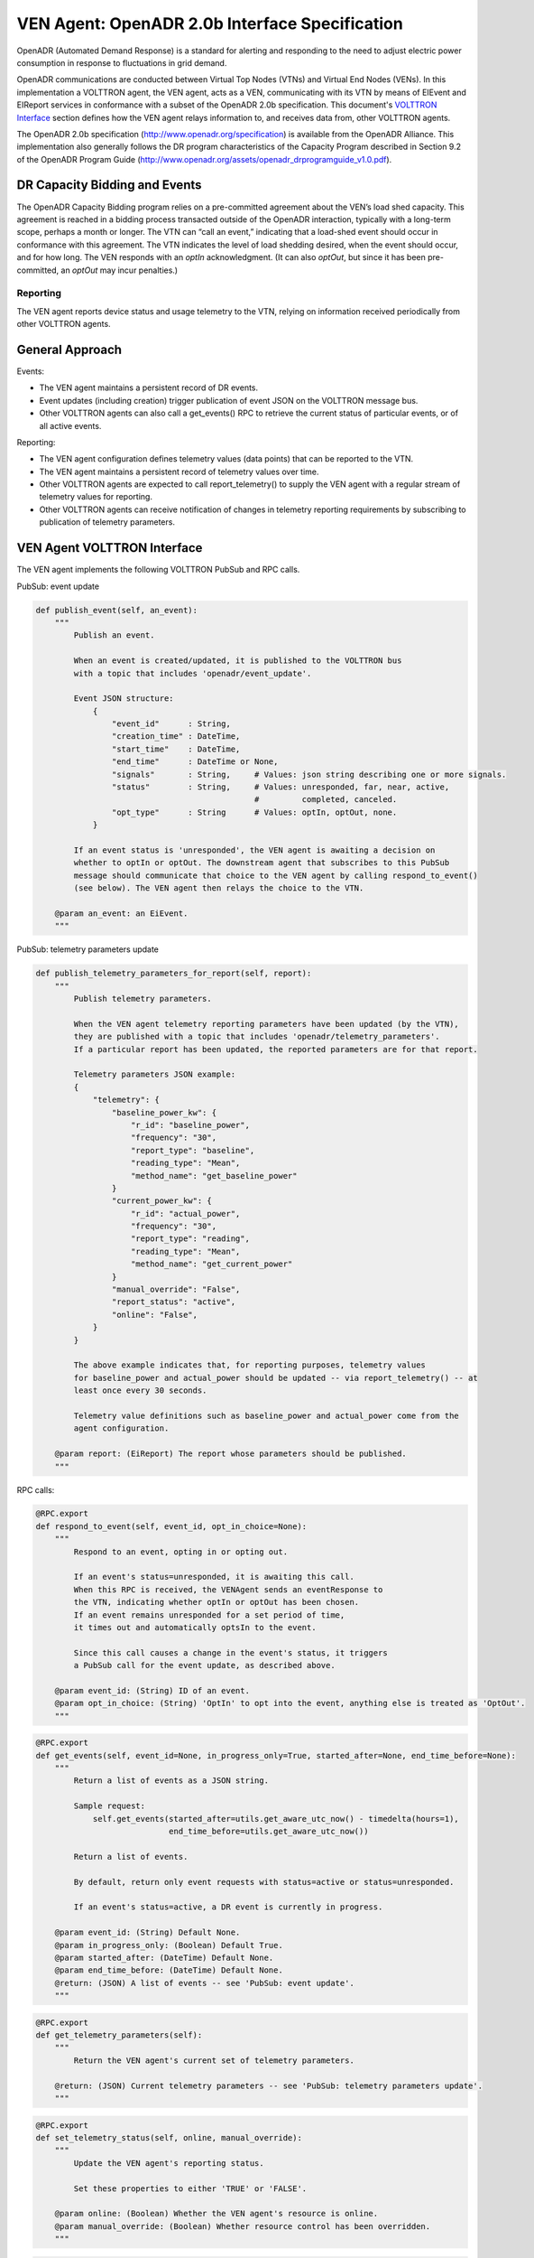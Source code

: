 .. _OpenADR-VEN-Agent:

===============================================
VEN Agent: OpenADR 2.0b Interface Specification
===============================================

OpenADR (Automated Demand Response) is a standard for alerting and responding to the need to adjust electric power
consumption in response to fluctuations in grid demand.

OpenADR communications are conducted between Virtual Top Nodes (VTNs) and Virtual End Nodes (VENs).  In this
implementation a VOLTTRON agent, the VEN agent, acts as a VEN, communicating with its VTN by means of EIEvent and
EIReport services in conformance with a subset of the OpenADR 2.0b specification.  This document's
`VOLTTRON Interface <VEN Agent VOLTTRON Interface>`_ section defines how the VEN agent relays information to,
and receives data from, other VOLTTRON agents.

The OpenADR 2.0b specification (http://www.openadr.org/specification) is available from the OpenADR Alliance.  This
implementation also generally follows the DR program characteristics of the Capacity Program described in Section 9.2
of the OpenADR Program Guide (http://www.openadr.org/assets/openadr_drprogramguide_v1.0.pdf).


DR Capacity Bidding and Events
==============================

The OpenADR Capacity Bidding program relies on a pre-committed agreement about the VEN’s load shed capacity.  This
agreement is reached in a bidding process transacted outside of the OpenADR interaction, typically with a long-term
scope, perhaps a month or longer.  The VTN can “call an event,” indicating that a load-shed event should occur
in conformance with this agreement.  The VTN indicates the level of load shedding desired, when the event should occur,
and for how long. The VEN responds with an `optIn` acknowledgment. (It can also `optOut`, but since it has been
pre-committed, an `optOut` may incur penalties.)


Reporting
---------

The VEN agent reports device status and usage telemetry to the VTN, relying on information received periodically from
other VOLTTRON agents.


General Approach
================

Events:

-  The VEN agent maintains a persistent record of DR events.
-  Event updates (including creation) trigger publication of event JSON on the VOLTTRON message bus.
-  Other VOLTTRON agents can also call a get_events() RPC to retrieve the current status of
   particular events, or of all active events.

Reporting:

-  The VEN agent configuration defines telemetry values (data points) that can be reported to the VTN.
-  The VEN agent maintains a persistent record of telemetry values over time.
-  Other VOLTTRON agents are expected to call report_telemetry() to supply the VEN agent
   with a regular stream of telemetry values for reporting.
-  Other VOLTTRON agents can receive notification of changes in telemetry reporting
   requirements by subscribing to publication of telemetry parameters.


VEN Agent VOLTTRON Interface
============================

The VEN agent implements the following VOLTTRON PubSub and RPC calls.

PubSub: event update

.. code-block:: python

    def publish_event(self, an_event):
        """
            Publish an event.

            When an event is created/updated, it is published to the VOLTTRON bus
            with a topic that includes 'openadr/event_update'.

            Event JSON structure:
                {
                    "event_id"      : String,
                    "creation_time" : DateTime,
                    "start_time"    : DateTime,
                    "end_time"      : DateTime or None,
                    "signals"       : String,     # Values: json string describing one or more signals.
                    "status"        : String,     # Values: unresponded, far, near, active,
                                                  #         completed, canceled.
                    "opt_type"      : String      # Values: optIn, optOut, none.
                }

            If an event status is 'unresponded', the VEN agent is awaiting a decision on
            whether to optIn or optOut. The downstream agent that subscribes to this PubSub
            message should communicate that choice to the VEN agent by calling respond_to_event()
            (see below). The VEN agent then relays the choice to the VTN.

        @param an_event: an EiEvent.
        """

PubSub: telemetry parameters update

.. code-block:: python

    def publish_telemetry_parameters_for_report(self, report):
        """
            Publish telemetry parameters.

            When the VEN agent telemetry reporting parameters have been updated (by the VTN),
            they are published with a topic that includes 'openadr/telemetry_parameters'.
            If a particular report has been updated, the reported parameters are for that report.

            Telemetry parameters JSON example:
            {
                "telemetry": {
                    "baseline_power_kw": {
                        "r_id": "baseline_power",
                        "frequency": "30",
                        "report_type": "baseline",
                        "reading_type": "Mean",
                        "method_name": "get_baseline_power"
                    }
                    "current_power_kw": {
                        "r_id": "actual_power",
                        "frequency": "30",
                        "report_type": "reading",
                        "reading_type": "Mean",
                        "method_name": "get_current_power"
                    }
                    "manual_override": "False",
                    "report_status": "active",
                    "online": "False",
                }
            }

            The above example indicates that, for reporting purposes, telemetry values
            for baseline_power and actual_power should be updated -- via report_telemetry() -- at
            least once every 30 seconds.

            Telemetry value definitions such as baseline_power and actual_power come from the
            agent configuration.

        @param report: (EiReport) The report whose parameters should be published.
        """

RPC calls:

.. code-block:: python

    @RPC.export
    def respond_to_event(self, event_id, opt_in_choice=None):
        """
            Respond to an event, opting in or opting out.

            If an event's status=unresponded, it is awaiting this call.
            When this RPC is received, the VENAgent sends an eventResponse to
            the VTN, indicating whether optIn or optOut has been chosen.
            If an event remains unresponded for a set period of time,
            it times out and automatically optsIn to the event.

            Since this call causes a change in the event's status, it triggers
            a PubSub call for the event update, as described above.

        @param event_id: (String) ID of an event.
        @param opt_in_choice: (String) 'OptIn' to opt into the event, anything else is treated as 'OptOut'.
        """

.. code-block:: python

    @RPC.export
    def get_events(self, event_id=None, in_progress_only=True, started_after=None, end_time_before=None):
        """
            Return a list of events as a JSON string.

            Sample request:
                self.get_events(started_after=utils.get_aware_utc_now() - timedelta(hours=1),
                                end_time_before=utils.get_aware_utc_now())

            Return a list of events.

            By default, return only event requests with status=active or status=unresponded.

            If an event's status=active, a DR event is currently in progress.

        @param event_id: (String) Default None.
        @param in_progress_only: (Boolean) Default True.
        @param started_after: (DateTime) Default None.
        @param end_time_before: (DateTime) Default None.
        @return: (JSON) A list of events -- see 'PubSub: event update'.
        """

.. code-block:: python

    @RPC.export
    def get_telemetry_parameters(self):
        """
            Return the VEN agent's current set of telemetry parameters.

        @return: (JSON) Current telemetry parameters -- see 'PubSub: telemetry parameters update'.
        """

.. code-block:: python

    @RPC.export
    def set_telemetry_status(self, online, manual_override):
        """
            Update the VEN agent's reporting status.

            Set these properties to either 'TRUE' or 'FALSE'.

        @param online: (Boolean) Whether the VEN agent's resource is online.
        @param manual_override: (Boolean) Whether resource control has been overridden.
        """

.. code-block:: python

    @RPC.export
    def report_telemetry(self, telemetry):
        """
            Receive an update of the VENAgent's report metrics, and store them in the agent's database.

            Examples of telemetry are:
            {
                'baseline_power_kw': '15.2',
                'current_power_kw': '371.1',
                'start_time': '2017-11-21T23:41:46.051405',
                'end_time': '2017-11-21T23:42:45.951405'
            }

        @param telemetry_values: (JSON) Current value of each report metric, with reporting-interval start/end.
        """


PubSub: Event Update
--------------------

When an event is created/updated, the event is published with a topic that includes `openadr/event/{ven_id}`.

Event JSON structure:

::

    {
        "event_id"      : String,
        "creation_time" : DateTime - UTC,
        "start_time"    : DateTime - UTC,
        "end_time"      : DateTime - UTC,
        "priority"      : Integer,    # Values: 0, 1, 2, 3. Usually expected to be 1.
        "signals"       : String,     # Values: json string describing one or more signals.
        "status"        : String,     # Values: unresponded, far, near, active, completed, canceled.
        "opt_type"      : String      # Values: optIn, optOut, none.
    }

If an event status is 'unresponded', the VEN is awaiting a decision on whether to `optIn` or `optOut`.  The downstream
agent that subscribes to this `PubSub` message should communicate that choice to the VEN by calling respond_to_event()
(see below).  The VEN then relays the choice to the VTN.


PubSub: Telemetry Parameters Update
-----------------------------------

When the VEN telemetry reporting parameters have been updated (by the VTN), they are published with a topic that
includes `openadr/status/{ven_id}`.

These parameters include state information about the current report.

Telemetry parameters structure:

::

    {
        'telemetry': '{
            "baseline_power_kw": {
                "r_id"            : "baseline_power",       # ID of the reporting metric
                "report_type"     : "baseline",             # Type of reporting metric, e.g. baseline or reading
                "reading_type"    : "Direct Read",          # (per OpenADR telemetry_usage report requirements)
                "units"           : "powerReal",            # (per OpenADR telemetry_usage reoprt requirements)
                "method_name"     : "get_baseline_power",   # Name of the VEN agent method that gets the metric
                "min_frequency"   : (Integer),              # Data capture frequency in seconds (minimum)
                "max_frequency"   : (Integer)               # Data capture frequency in seconds (maximum)
            },
            "current_power_kw": {
                "r_id"            : "actual_power",         # ID of the reporting metric
                "report_type"     : "reading",              # Type of reporting metric, e.g. baseline or reading
                "reading_type"    : "Direct Read",          # (per OpenADR telemetry_usage report requirements)
                "units"           : "powerReal",            # (per OpenADR telemetry_usage report requirements)
                "method_name"     : "get_current_power",    # Name of the VEN agent method that gets the metric
                "min_frequency"   : (Integer),              # Data capture frequency in seconds (minimum)
                "max_frequency"   : (Integer)               # Data capture frequency in seconds (maximum)
            }
        }'
        'report parameters': '{
            "status"              : (String),               # active, inactive, completed, or cancelled
            "report_specifier_id" : "telemetry",            # ID of the report definition
            "report_request_id"   : (String),               # ID of the report request; supplied by the VTN
            "request_id"          : (String),               # Request ID of the most recent VTN report modification
            "interval_secs"       : (Integer),              # How often a report update is sent to the VTN
            "granularity_secs"    : (Integer),              # How often a report update is sent to the VTN
            "start_time"          : (DateTime - UTC),       # When the report started
            "end_time"            : (DateTime - UTC),       # When the report is scheduled to end
            "last_report"         : (DateTime - UTC),       # When a report update was last sent
            "created_on"          : (DateTime - UTC)        # When this set of information was recorded in the VEN db
        }',
        'manual_override'         : (Boolean)               # VEN manual override status, as supplied by Control Agent
        'online'                  : (Boolean)               # VEN online status, as supplied by Control Agent
    }

Telemetry value definitions such as `baseline_power_kw` and `current_power_kw` come from the VEN agent config.


.. _OpenADR-VEN-Agent-Config:

OpenADR VEN Agent: Installation and Configuration
=================================================

The VEN agent can be configured, built and launched using the VOLTTRON agent installation process described in
http://volttron.readthedocs.io/en/develop/devguides/agent_development/Agent-Development.html#agent-development.

The VEN agent depends on some third-party libraries that are not in the standard VOLTTRON installation.  They should be
installed in the VOLTTRON virtual environment prior to building the agent:

.. code-block:: bash

    (volttron) $ cd $VOLTTRON_ROOT/services/core/OpenADRVenAgent
    (volttron) $ pip install -r requirements.txt

where ``$VOLTTRON_ROOT`` is the base directory of the cloned VOLTTRON code repository.

The VEN agent is designed to work in tandem with a “control agent,” another VOLTTRON agent that uses VOLTTRON RPC calls
to manage events and supply report data.  A sample control agent has been provided in the `test/ControlAgentSim`
subdirectory under OpenADRVenAgent.

The VEN agent maintains a persistent store of event and report data in ``$VOLTTRON_HOME/data/openadr.sqlite``.  Some
care should be taken in managing the disk consumption of this data store.  If no events or reports are active, it is
safe to take down the VEN agent and delete the file; the persistent store will be reinitialized automatically on agent
startup.


Configuration Parameters
------------------------

The VEN agent’s configuration file contains JSON that includes several parameters for configuring VTN server
communications and other behavior. A sample configuration file, `openadrven.config`, has been provided in the agent
directory.

The VEN agent supports the following configuration parameters:

========================= ======================== ====================================================
Parameter                 Example                  Description
========================= ======================== ====================================================
db_path                   “$VOLTTRON_HOME/data/    Pathname of the agent's sqlite database. Shell
                          openadr.sqlite”          variables will be expanded if they are present
                                                   in the pathname.
ven_id                    “0”                      The OpenADR ID of this virtual end node. Identifies
                                                   this VEN to the VTN. If automated VEN registration
                                                   is used, the ID is assigned by the VTN at that
                                                   time. If the VEN is registered manually with the
                                                   VTN (i.e., via configuration file settings), then
                                                   a common VEN ID should be entered in this config
                                                   file and in the VTN's site definition.
ven_name                  "ven01"                  Name of this virtual end node. This name is used
                                                   during automated registration only, identiying
                                                   the VEN before its VEN ID is known.
vtn_id                    “vtn01”                  OpenADR ID of the VTN with which this VEN
                                                   communicates.
vtn_address               “http://openadr-vtn.     URL and port number of the VTN.
                          ki-evi.com:8000”
send_registration         “False”                  (“True” or ”False”) If “True”, the VEN sends
                                                   a one-time automated registration request to
                                                   the VTN to obtain the VEN ID. If automated
                                                   registration will be used, the VEN should be run
                                                   in this mode initially, then shut down and run
                                                   with this parameter set to “False” thereafter.
security_level            “standard”               If 'high', the VTN and VEN use a third-party
                                                   signing authority to sign and authenticate each
                                                   request. The default setting is “standard”: the
                                                   XML payloads do not contain Signature elements.
poll_interval_secs        30                       (integer) How often the VEN should send an OadrPoll
                                                   request to the VTN. The poll interval cannot be
                                                   more frequent than the VEN’s 5-second process
                                                   loop frequency.
log_xml                   “False”                  (“True” or “False”) Whether to write each
                                                   inbound/outbound request’s XML data to the
                                                   agent's log.
opt_in_timeout_secs       1800                     (integer) How long to wait before making a
                                                   default optIn/optOut decision.
opt_in_default_decision   “optOut”                 (“True” or “False”) Which optIn/optOut choice
                                                   to make by default.
request_events_on_startup "False"                  ("True" or "False") Whether to ask the VTN for a
                                                   list of current events during VEN startup.
report_parameters         (see below)              A dictionary of definitions of reporting/telemetry
                                                   parameters.
========================= ======================== ====================================================


Reporting Configuration
-----------------------

The VEN’s reporting configuration, specified as a dictionary in the agent configuration, defines each telemetry element
(metric) that the VEN can report to the VTN, if requested.  By default, it defines reports named “telemetry” and
"telemetry_status", with a report configuration dictionary containing the following parameters:

======================================================= =========================== ====================================================
"telemetry" report: parameters                          Example                     Description
======================================================= =========================== ====================================================
report_name                                             "TELEMETRY_USAGE"           Friendly name of the report.
report_name_metadata                                    "METADATA_TELEMETRY_USAGE"  Friendly name of the report’s metadata, when sent
                                                                                    by the VEN’s oadrRegisterReport request.
report_specifier_id                                     "telemetry"                 Uniquely identifies the report’s data set.
report_interval_secs_default                            "300"                       How often to send a reporting update to the VTN.
telemetry_parameters (baseline_power_kw): r_id          "baseline_power"            (baseline_power) Unique ID of the metric.
telemetry_parameters (baseline_power_kw): report_type   "baseline"                  (baseline_power) The type of metric being reported.
telemetry_parameters (baseline_power_kw): reading_type  "Direct Read"               (baseline_power) How the metric was calculated.
telemetry_parameters (baseline_power_kw): units         "powerReal"                 (baseline_power) The reading's data type.
telemetry_parameters (baseline_power_kw): method_name   "get_baseline_power"        (baseline_power) The VEN method to use when
                                                                                    extracting the data for reporting.
telemetry_parameters (baseline_power_kw): min_frequency 30                          (baseline_power) The metric’s minimum sampling
                                                                                    frequency.
telemetry_parameters (baseline_power_kw): max_frequency 60                          (baseline_power) The metric’s maximum sampling
                                                                                    frequency.
telemetry_parameters (current_power_kw): r_id           "actual_power"              (current_power) Unique ID of the metric.
telemetry_parameters (current_power_kw): report_type    "reading"                   (current_power) The type of metric being reported.
telemetry_parameters (current_power_kw): reading_type   "Direct Read"               (current_power) How the metric was calculated.
telemetry_parameters (current_power_kw): units          "powerReal"                 (baseline_power) The reading's data type.
telemetry_parameters (current_power_kw): method_name    "get_current_power"         (current_power) The VEN method to use when
                                                                                    extracting the data for reporting.
telemetry_parameters (current_power_kw): min_frequency  30                          (current_power) The metric’s minimum sampling
                                                                                    frequency.
telemetry_parameters (current_power_kw): max_frequency  60                          (current_power) The metric’s maximum sampling
                                                                                    frequency.
======================================================= =========================== ====================================================

======================================================= =========================== ====================================================
"telemetry_status" report: parameters                   Example                     Description
======================================================= =========================== ====================================================
report_name                                             "TELEMETRY_STATUS"          Friendly name of the report.
report_name_metadata                                    "METADATA_TELEMETRY_STATUS" Friendly name of the report’s metadata, when sent
                                                                                    by the VEN’s oadrRegisterReport request.
report_specifier_id                                     "telemetry_status"          Uniquely identifies the report’s data set.
report_interval_secs_default                            "300"                       How often to send a reporting update to the VTN.
telemetry_parameters (Status): r_id                     "Status"                    Unique ID of the metric.
telemetry_parameters (Status): report_type              "x-resourceStatus"          The type of metric being reported.
telemetry_parameters (Status): reading_type             "x-notApplicable"           How the metric was calculated.
telemetry_parameters (Status): units                    ""                          The reading's data type.
telemetry_parameters (Status): method_name              ""                          The VEN method to use when extracting the data
                                                                                    for reporting.
telemetry_parameters (Status): min_frequency            60                          The metric’s minimum sampling frequency.
telemetry_parameters (Status): max_frequency            120                         The metric’s maximum sampling frequency.
======================================================= =========================== ====================================================
